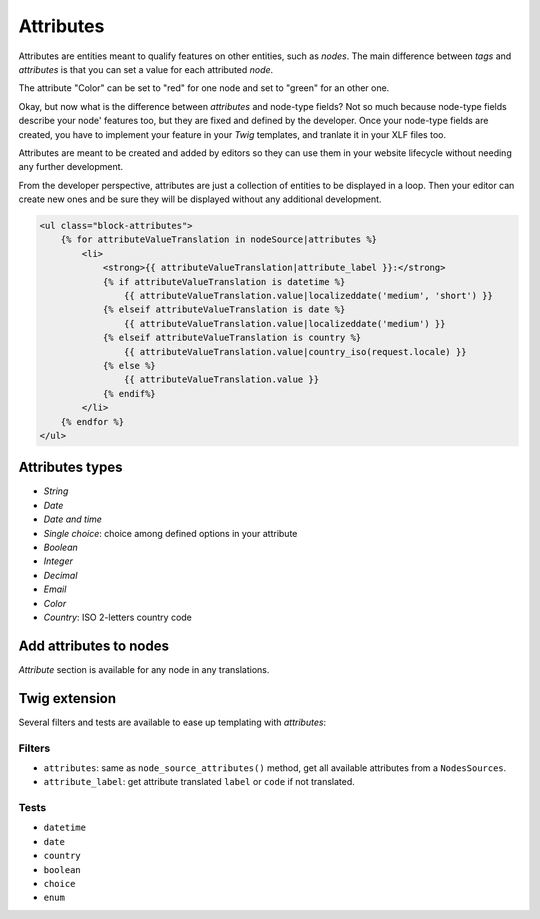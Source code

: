 ==========
Attributes
==========

Attributes are entities meant to qualify features on other entities, such as *nodes*.
The main difference between *tags* and *attributes* is that you can set a value for
each attributed *node*.

.. image:: ./img/manage_attributes.png
   :align: right
   :width: 300

The attribute "Color" can be set to "red" for one node and set to "green" for an other one.

Okay, but now what is the difference between *attributes* and node-type fields? Not so much
because node-type fields describe your node' features too, but they are fixed and defined by
the developer. Once your node-type fields are created, you have to implement your feature in
your *Twig* templates, and tranlate it in your XLF files too.

Attributes are meant to be created and added by editors so they can use them in your website lifecycle
without needing any further development.

From the developer perspective, attributes are just a collection of entities to be displayed
in a loop. Then your editor can create new ones and be sure they will be displayed
without any additional development.

.. code-block:: html+jinja

    <ul class="block-attributes">
        {% for attributeValueTranslation in nodeSource|attributes %}
            <li>
                <strong>{{ attributeValueTranslation|attribute_label }}:</strong>
                {% if attributeValueTranslation is datetime %}
                    {{ attributeValueTranslation.value|localizeddate('medium', 'short') }}
                {% elseif attributeValueTranslation is date %}
                    {{ attributeValueTranslation.value|localizeddate('medium') }}
                {% elseif attributeValueTranslation is country %}
                    {{ attributeValueTranslation.value|country_iso(request.locale) }}
                {% else %}
                    {{ attributeValueTranslation.value }}
                {% endif%}
            </li>
        {% endfor %}
    </ul>

Attributes types
^^^^^^^^^^^^^^^^

.. image:: ./img/create_attribute.png
   :align: center

- *String*
- *Date*
- *Date and time*
- *Single choice*: choice among defined options in your attribute
- *Boolean*
- *Integer*
- *Decimal*
- *Email*
- *Color*
- *Country*: ISO 2-letters country code

Add attributes to nodes
^^^^^^^^^^^^^^^^^^^^^^^

*Attribute* section is available for any node in any translations.

.. image:: ./img/add_attribute.png
   :align: center

Twig extension
^^^^^^^^^^^^^^

Several filters and tests are available to ease up templating with *attributes*:

Filters
-------

- ``attributes``: same as ``node_source_attributes()`` method, get all available attributes from a ``NodesSources``.
- ``attribute_label``: get attribute translated ``label`` or ``code`` if not translated.

Tests
-----

- ``datetime``
- ``date``
- ``country``
- ``boolean``
- ``choice``
- ``enum``

